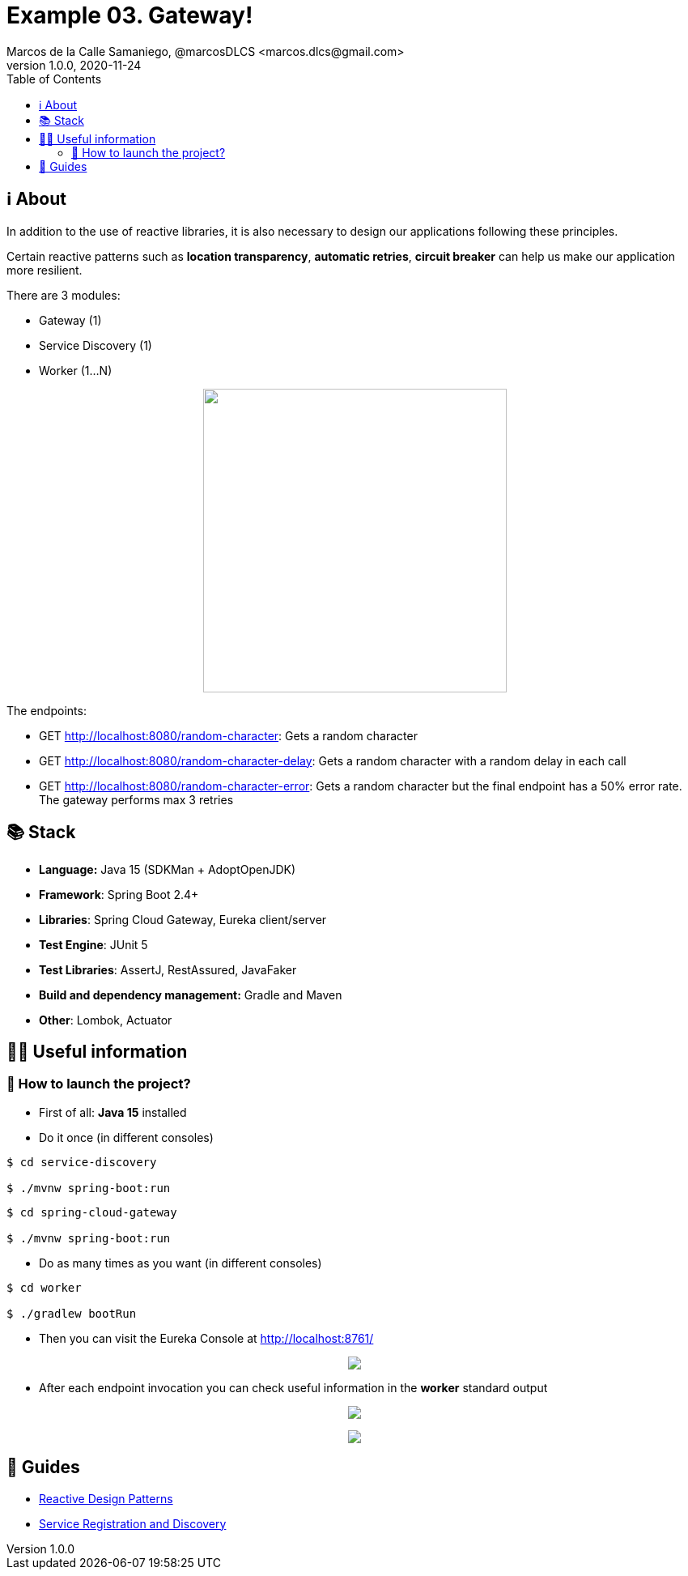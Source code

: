 = Example 03. Gateway!
Marcos de la Calle Samaniego, @marcosDLCS <marcos.dlcs@gmail.com>
v1.0.0, 2020-11-24
:toc:

== ℹ️ About

In addition to the use of reactive libraries, it is also necessary to design our applications following these principles.

Certain reactive patterns such as *location transparency*, *automatic retries*, *circuit breaker* can help us make our application more resilient.

There are 3 modules:

* Gateway (1)
* Service Discovery (1)
* Worker (1...N)

++++
<p align="center">
<img src="resources/img/d.png" height="375"/>
</p>
++++

The endpoints:

* GET http://localhost:8080/random-character: Gets a random character

* GET http://localhost:8080/random-character-delay: Gets a random character with a random delay in each call

* GET http://localhost:8080/random-character-error: Gets a random character but the final endpoint has a 50% error rate. The gateway performs max 3 retries

== 📚 Stack

* *Language:* Java 15 (SDKMan + AdoptOpenJDK) 
* *Framework*: Spring Boot 2.4+
* *Libraries*: Spring Cloud Gateway, Eureka client/server
* *Test Engine*: JUnit 5
* *Test Libraries*: AssertJ, RestAssured, JavaFaker
* *Build and dependency management:* Gradle and Maven
* *Other*: Lombok, Actuator

== 💁‍♀️ Useful information

=== 🚀 How to launch the project?

* First of all: *Java 15* installed

* Do it once (in different consoles)

[source,shell]
----
$ cd service-discovery

$ ./mvnw spring-boot:run
----

[source,shell]
----
$ cd spring-cloud-gateway

$ ./mvnw spring-boot:run
----

* Do as many times as you want (in different consoles)

[source,shell]
----
$ cd worker

$ ./gradlew bootRun
----

* Then you can visit the Eureka Console at http://localhost:8761/

++++
<p align="center">
<img src="resources/img/e.png"/>
</p>
++++

* After each endpoint invocation you can check useful information in the *worker* standard output

++++
<p align="center">
<img src="resources/img/h.png"/>
</p>
++++

++++
<p align="center">
<img src="resources/img/c.png"/>
</p>
++++

== 🦮 Guides

* https://www.manning.com/books/reactive-design-patterns[Reactive Design Patterns]
* https://spring.io/guides/gs/service-registration-and-discovery/[Service Registration and Discovery]